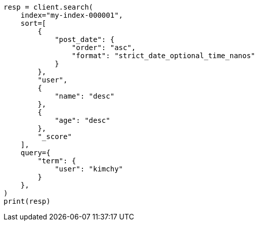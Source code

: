 // This file is autogenerated, DO NOT EDIT
// search/search-your-data/sort-search-results.asciidoc:30

[source, python]
----
resp = client.search(
    index="my-index-000001",
    sort=[
        {
            "post_date": {
                "order": "asc",
                "format": "strict_date_optional_time_nanos"
            }
        },
        "user",
        {
            "name": "desc"
        },
        {
            "age": "desc"
        },
        "_score"
    ],
    query={
        "term": {
            "user": "kimchy"
        }
    },
)
print(resp)
----
